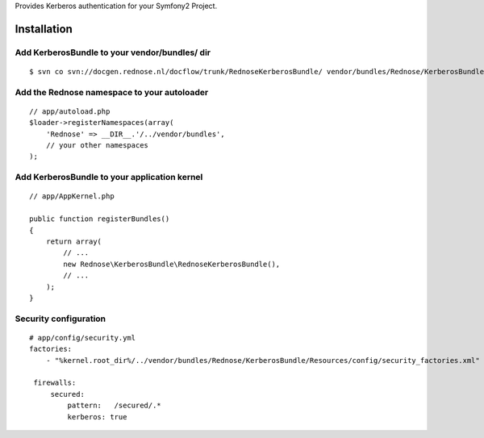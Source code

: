 Provides Kerberos authentication for your Symfony2 Project.

Installation
============

Add KerberosBundle to your vendor/bundles/ dir
----------------------------------------------

::

    $ svn co svn://docgen.rednose.nl/docflow/trunk/RednoseKerberosBundle/ vendor/bundles/Rednose/KerberosBundle

Add the Rednose namespace to your autoloader
--------------------------------------------

::

    // app/autoload.php
    $loader->registerNamespaces(array(
        'Rednose' => __DIR__.'/../vendor/bundles',
        // your other namespaces
    );

Add KerberosBundle to your application kernel
---------------------------------------------

::

    // app/AppKernel.php

    public function registerBundles()
    {
        return array(
            // ...
            new Rednose\KerberosBundle\RednoseKerberosBundle(),
            // ...
        );
    }

Security configuration
----------------------

::

    # app/config/security.yml
    factories:
        - "%kernel.root_dir%/../vendor/bundles/Rednose/KerberosBundle/Resources/config/security_factories.xml"

     firewalls:
         secured:
             pattern:   /secured/.*
             kerberos: true

